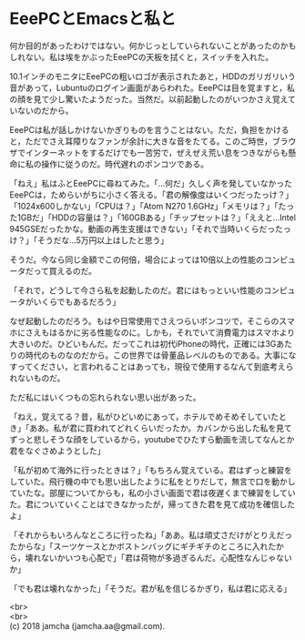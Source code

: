 #+OPTIONS: toc:nil
#+OPTIONS: \n:t

* EeePCとEmacsと私と

  何か目的があったわけではない。何かじっとしていられないことがあったのかもしれない。私は埃をかぶったEeePCの天板を拭くと，スイッチを入れた。

  10.1インチのモニタにEeePCの粗いロゴが表示されたあと，HDDのガリガリいう音があって，Lubuntuのログイン画面があらわれた。EeePCは目を覚ますと，私の顔を見て少し驚いたようだった。当然だ。以前起動したのがいつかさえ覚えていないのだから。

  EeePCは私が話しかけないかぎりものを言うことはない。ただ，負担をかけると，ただでさえ耳障りなファンが余計に大きな音をたてる。このご時世，ブラウザでインターネットをするだけでも一苦労で，ぜえぜえ荒い息をつきながらも懸命に私の操作に従うのだ。時代遅れのポンコツである。

  「ねえ」私はふとEeePCに尋ねてみた。「…何だ」久しく声を発していなかったEeePCは，ためらいがちに小さく答える。「君の解像度はいくつだったっけ？」「1024x600しかない」「CPUは？」「Atom N270 1.6GHz」「メモリは？」「たった1GBだ」「HDDの容量は？」「160GBある」「チップセットは？」「ええと…Intel 945GSEだったかな。動画の再生支援はできない」「それで当時いくらだったっけ？」「そうだな…5万円以上はしたと思う」

  そうだ。今なら同じ金額でこの何倍，場合によっては10倍以上の性能のコンピュータだって買えるのだ。

  「それで，どうして今さら私を起動したのだ。君にはもっといい性能のコンピュータがいくらでもあるだろう」

  なぜ起動したのだろう。もはや日常使用でさえつらいポンコツで，そこらのスマホにさえもはるかに劣る性能なのに。しかも，それでいて消費電力はスマホより大きいのだ。ひどいもんだ。だってこれは初代iPhoneの時代，正確には3Gあたりの時代のものなのだから。この世界では骨董品レベルのものである。大事になすってください，と言われることはあっても，現役で使用するなんて到底考えられないものだ。

  ただ私にはいくつもの忘れられない思い出があった。

  「ねえ，覚えてる？昔，私がひどいめにあって，ホテルでめそめそしていたとき」「ああ。私が君に買われてどれくらいだったか。カバンから出した私を見てずっと悲しそうな顔をしているから，youtubeでひたすら動画を流してなんとか君をなぐさめようとした」

  「私が初めて海外に行ったときは？」「もちろん覚えている。君はずっと練習をしていた。飛行機の中でも思い出したように私をとりだして，無言で口を動かしていたな。部屋についてからも，私の小さい画面で君は夜遅くまで練習をしていた。君についていくことはできなかったが，帰ってきた君を見て成功を確信したよ」

  「それからもいろんなところに行ったね」「ああ。私は頑丈さだけがとりえだったからな」「スーツケースとかボストンバッグにギチギチのところに入れたから，壊れないかいつも心配で」「君は荷物が多過ぎるんだ。心配性なんじゃないか」

  「でも君は壊れなかった」「そうだ。君が私を信じるかぎり，私は君に応える」

  

  
  <br>
  <br>
  (c) 2018 jamcha (jamcha.aa@gmail.com).

  [[http://creativecommons.org/licenses/by-sa/4.0/deed][file:http://i.creativecommons.org/l/by-sa/4.0/88x31.png]]
